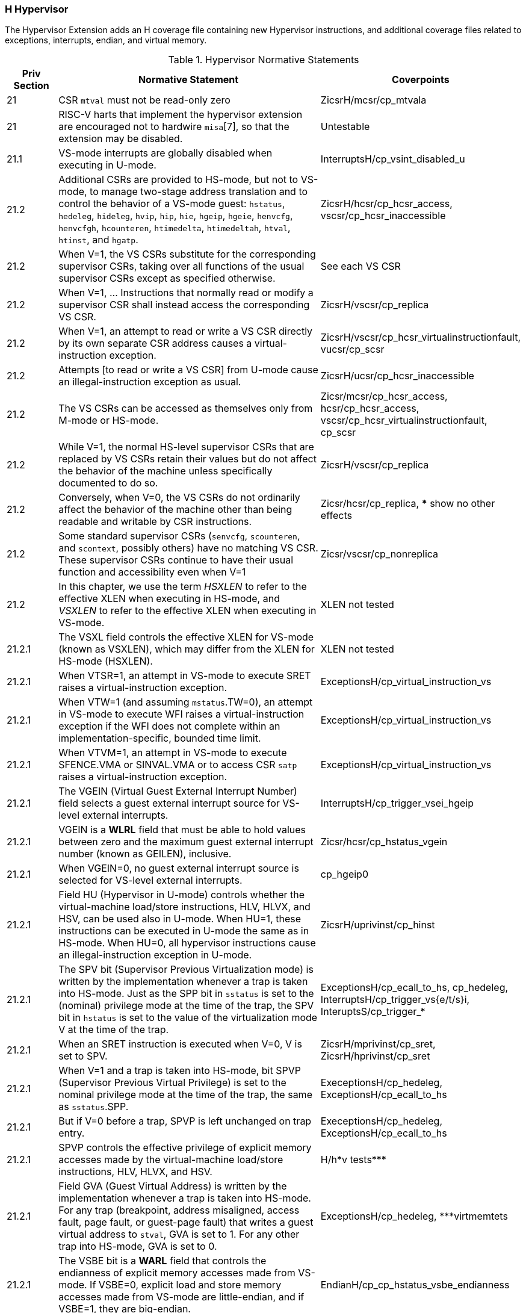 
=== H Hypervisor

The Hypervisor Extension adds an H coverage file containing new Hypervisor instructions, and additional coverage files related to exceptions, interrupts, endian, and virtual memory.

[[t-H-normative-statements]]
.Hypervisor Normative Statements
[cols="1, 6, 1" options=header]
|===
|Priv Section|Normative Statement|Coverpoints
|21|CSR `mtval` must not be read-only zero|ZicsrH/mcsr/cp_mtvala
|21|RISC-V harts that implement the
hypervisor extension are encouraged not to hardwire `misa`[7], so that
the extension may be disabled.|Untestable
|21.1|VS-mode interrupts are globally disabled when executing in
U-mode.|InterruptsH/cp_vsint_disabled_u
|21.2|Additional CSRs are provided to HS-mode, but not to VS-mode,
to manage two-stage address translation and to control the behavior of a
VS-mode guest: `hstatus`, `hedeleg`, `hideleg`, `hvip`, `hip`, `hie`,
`hgeip`, `hgeie`, `henvcfg`, `henvcfgh`, `hcounteren`, `htimedelta`,
`htimedeltah`, `htval`, `htinst`, and `hgatp`.|ZicsrH/hcsr/cp_hcsr_access, vscsr/cp_hcsr_inaccessible
|21.2|When V=1, the VS CSRs substitute for the corresponding supervisor CSRs,
taking over all functions of the usual supervisor CSRs except as
specified otherwise. |See each VS CSR
|21.2|When V=1, ... Instructions that normally read or modify a
supervisor CSR shall instead access the corresponding VS CSR.|ZicsrH/vscsr/cp_replica
|21.2|When V=1,
an attempt to read or write a VS CSR directly by its own separate CSR
address causes a virtual-instruction exception.|ZicsrH/vscsr/cp_hcsr_virtualinstructionfault, vucsr/cp_scsr
|21.2|Attempts [to read or write a VS CSR] from U-mode
cause an illegal-instruction exception as usual.|ZicsrH/ucsr/cp_hcsr_inaccessible
|21.2|The VS CSRs can be
accessed as themselves only from M-mode or HS-mode.|Zicsr/mcsr/cp_hcsr_access, hcsr/cp_hcsr_access, vscsr/cp_hcsr_virtualinstructionfault, cp_scsr
|21.2|While V=1, the normal HS-level supervisor CSRs that are replaced by VS
CSRs retain their values but do not affect the behavior of the machine
unless specifically documented to do so.|ZicsrH/vscsr/cp_replica
|21.2|Conversely, when V=0, the VS
CSRs do not ordinarily affect the behavior of the machine other than
being readable and writable by CSR instructions.|Zicsr/hcsr/cp_replica, *** show no other effects
|21.2|Some standard supervisor CSRs (`senvcfg`, `scounteren`, and `scontext`,
possibly others) have no matching VS CSR. These supervisor CSRs continue
to have their usual function and accessibility even when V=1|Zicsr/vscsr/cp_nonreplica
|21.2|In this chapter, we use the term _HSXLEN_ to refer to the effective XLEN
when executing in HS-mode, and _VSXLEN_ to refer to the effective XLEN
when executing in VS-mode.|XLEN not tested
|21.2.1|The VSXL field controls the effective XLEN for VS-mode (known as
VSXLEN), which may differ from the XLEN for HS-mode (HSXLEN).|XLEN not tested
|21.2.1|When VTSR=1, an attempt in VS-mode to execute SRET raises a
virtual-instruction exception.|ExceptionsH/cp_virtual_instruction_vs
|21.2.1|When VTW=1 (and assuming `mstatus`.TW=0),
an attempt in VS-mode to execute WFI raises a virtual-instruction
exception if the WFI does not complete within an
implementation-specific, bounded time limit.|ExceptionsH/cp_virtual_instruction_vs
|21.2.1|When VTVM=1, an attempt in
VS-mode to execute SFENCE.VMA or SINVAL.VMA or to access CSR `satp`
raises a virtual-instruction exception.|ExceptionsH/cp_virtual_instruction_vs
|21.2.1|The VGEIN (Virtual Guest External Interrupt Number) field selects a
guest external interrupt source for VS-level external interrupts.|InterruptsH/cp_trigger_vsei_hgeip
|21.2.1|VGEIN
is a *WLRL* field that must be able to hold values between zero and the
maximum guest external interrupt number (known as GEILEN), inclusive.
|Zicsr/hcsr/cp_hstatus_vgein
|21.2.1|When VGEIN=0, no guest external interrupt source is selected for
VS-level external interrupts.|cp_hgeip0
|21.2.1|Field HU (Hypervisor in U-mode) controls whether the virtual-machine
load/store instructions, HLV, HLVX, and HSV, can be used also in U-mode.
When HU=1, these instructions can be executed in U-mode the same as in
HS-mode. When HU=0, all hypervisor instructions cause an
illegal-instruction exception in U-mode.|ZicsrH/uprivinst/cp_hinst
|21.2.1|The SPV bit (Supervisor Previous Virtualization mode) is written by the
implementation whenever a trap is taken into HS-mode. Just as the SPP
bit in `sstatus` is set to the (nominal) privilege mode at the time of
the trap, the SPV bit in `hstatus` is set to the value of the
virtualization mode V at the time of the trap. |ExceptionsH/cp_ecall_to_hs, cp_hedeleg, InterruptsH/cp_trigger_vs{e/t/s}i, InteruptsS/cp_trigger_*
|21.2.1|When an SRET instruction
is executed when V=0, V is set to SPV.|ZicsrH/mprivinst/cp_sret, ZicsrH/hprivinst/cp_sret
|21.2.1|When V=1 and a trap is taken into HS-mode, bit SPVP (Supervisor Previous
Virtual Privilege) is set to the nominal privilege mode at the time of
the trap, the same as `sstatus`.SPP.|ExeceptionsH/cp_hedeleg, ExceptionsH/cp_ecall_to_hs
|21.2.1|But if V=0 before a trap, SPVP is
left unchanged on trap entry. |ExeceptionsH/cp_hedeleg, ExceptionsH/cp_ecall_to_hs
|21.2.1|SPVP controls the effective privilege of
explicit memory accesses made by the virtual-machine load/store
instructions, HLV, HLVX, and HSV.|H/h*v tests***
|21.2.1|Field GVA (Guest Virtual Address) is written by the implementation
whenever a trap is taken into HS-mode. For any trap (breakpoint, address
misaligned, access fault, page fault, or guest-page fault) that writes a
guest virtual address to `stval`, GVA is set to 1. For any other trap
into HS-mode, GVA is set to 0.|ExceptionsH/cp_hedeleg, ***virtmemtets
|21.2.1|The VSBE bit is a *WARL* field that controls the endianness of explicit memory
accesses made from VS-mode. If VSBE=0, explicit load and store memory
accesses made from VS-mode are little-endian, and if VSBE=1, they are
big-endian.|EndianH/cp_cp_hstatus_vsbe_endianness
|21.2.1|VSBE also controls the endianness of all implicit accesses
to VS-level memory management data structures, such as page tables.|***virtmem endian; check this is adequately tested by VM/ms.5 about mstatus.SBE
|21.2.2|Register `hedeleg` is a 64-bit read/write register|ZicsrH/hcsr/cp_hcsr_access
|21.2.2|Register `hideleg` is an HSXLEN-bit read/write register|ZicsrH/hcsr/cp_hcsr_access
|21.2.2|A synchronous trap that has been delegated to HS-mode (using `medeleg`)
is further delegated to VS-mode if V=1 before the trap and the
corresponding `hedeleg` bit is set.|ExceptionsH/cp_hedeleg
|21.2.2|Each bit of `hedeleg` shall be
either writable or read-only zero. Many bits of `hedeleg` are required
specifically to be writable or zero|ZicsrH/mcsr/cp_hcsr_access
|21.2.2|Bit 0, corresponding to
instruction address-misaligned exceptions, must be writable if
IALIGN=32.|ZicsrH/hcsr/cp_hcsr_access
|21.2.2|When XLEN=32, `hedelegh` is a 32-bit read/write register
that aliases bits 63:32 of `hedeleg`.|ZicsrH/hcsr/cp_hcsr_access
|21.2.2|Register `hedelegh` does not exist when XLEN=64.|ZicsrH/mcsr/cp_illegalupper
|21.2.2|An interrupt that has been delegated to HS-mode (using `mideleg`) is
further delegated to VS-mode if the corresponding `hideleg` bit is set.|InterruptsH/cp_priority_deleg_vsi
|21.2.2|Among bits 15:0 of `hideleg`, bits 10, 6, and 2 (corresponding to the
standard VS-level interrupts) are writable, and bits 12, 9, 5, and 1
(corresponding to the standard S-level interrupts) are read-only zeros.|ZicsrH/hcsr/cp_hcsr_access
|21.2.2|When a virtual supervisor external interrupt (code 10) is delegated to
VS-mode, it is automatically translated by the machine into a supervisor
external interrupt (code 9) for VS-mode, including the value written to
`vscause` on an interrupt trap. Likewise, a virtual supervisor timer
interrupt (6) is translated into a supervisor timer interrupt (5) for
VS-mode, and a virtual supervisor software interrupt (2) is translated
into a supervisor software interrupt (1) for VS-mode.|cp_hideleg_hip_vs, cp_hideleg_hip_vu

*** following entries need coverpoints

|21.2.3|Register `hvip` is an HSXLEN-bit read/write register that a hypervisor
can write to indicate virtual interrupts intended for VS-mode. Bits of
`hvip` that are not writable are read-only zeros.|
|21.2.3|Bits VSEIP, VSTIP,
and VSSIP of `hvip` are writable.|
|21.2.3|Setting VSEIP=1 in `hvip` asserts a
VS-level external interrupt; setting VSTIP asserts a VS-level timer
interrupt; and setting VSSIP asserts a VS-level software interrupt.|
|21.2.3|Registers `hip` and `hie` are HSXLEN-bit read/write registers|
|21.2.3|For each writable bit in `sie`, the corresponding bit shall be read-only
zero in both `hip` and `hie`. Hence, the nonzero bits in `sie` and `hie`
are always mutually exclusive, and likewise for `sip` and `hip`.|
|21.2.3|An interrupt _i_ will trap to HS-mode whenever all of the following are
true: (a) either the current operating mode is HS-mode and the SIE bit
in the `sstatus` register is set, or the current operating mode has less
privilege than HS-mode; (b) bit _i_ is set in both `sip` and `sie`, or
in both `hip` and `hie`; and (c) bit _i_ is not set in `hideleg`.|
|21.2.3|If bit _i_ of `sie` is read-only zero, the same bit in register `hip`
may be writable or may be read-only. When bit _i_ in `hip` is writable,
a pending interrupt _i_ can be cleared by writing 0 to this bit. If
interrupt _i_ can become pending in `hip` but bit _i_ in `hip` is
read-only, then either the interrupt can be cleared by clearing bit _i_
of `hvip`, or the implementation must provide some other mechanism for
clearing the pending interrupt (which may involve a call to the
execution environment).|
|21.2.3|A bit in `hie` shall be writable if the corresponding interrupt can ever
become pending in `hip`. Bits of `hie` that are not writable shall be
read-only zero.|
|21.2.3|Bits `hip`.SGEIP and `hie`.SGEIE are the interrupt-pending and
interrupt-enable bits for guest external interrupts at supervisor level
(HS-level). SGEIP is read-only in `hip`, and is 1 if and only if the
bitwise logical-AND of CSRs `hgeip` and `hgeie` is nonzero in any bit.|
|21.2.3|Bits `hip`.VSEIP and `hie`.VSEIE are the interrupt-pending and
interrupt-enable bits for VS-level external interrupts. VSEIP is
read-only in `hip`, and is the logical-OR of these interrupt sources:

* bit VSEIP of `hvip`;
* the bit of `hgeip` selected by `hstatus`.VGEIN; and
* any other platform-specific external interrupt signal directed to
VS-level.|
|21.2.3|Bits `hip`.VSTIP and `hie`.VSTIE are the interrupt-pending and
interrupt-enable bits for VS-level timer interrupts. VSTIP is read-only
in `hip`, and is the logical-OR of `hvip`.VSTIP and any other
platform-specific timer interrupt signal directed to VS-level.|
|21.2.3|Bits `hip`.VSSIP and `hie`.VSSIE are the interrupt-pending and
interrupt-enable bits for VS-level software interrupts. VSSIP in `hip`
is an alias (writable) of the same bit in `hvip`.|
|21.2.3|Multiple simultaneous interrupts destined for HS-mode are handled in the
following decreasing priority order: SEI, SSI, STI, SGEI, VSEI, VSSI,
VSTI, LCOFI.|
|21.2.4|The `hgeip` register is an HSXLEN-bit read-only register, formatted as
shown in <<hgeipreg>>, that indicates pending guest
external interrupts for this hart. The `hgeie` register is an HSXLEN-bit
read/write register, formatted as shown in
<<hgeiereg>>, that contains enable bits for the
guest external interrupts at this hart. Guest external interrupt number
_i_ corresponds with bit _i_ in both `hgeip` and `hgeie`.|
|21.2.4|The number of bits implemented in `hgeip` and `hgeie` for guest external
interrupts is UNSPECIFIED and may be zero. This number is known as _GEILEN_. The
least-significant bits are implemented first, apart from bit 0. Hence,
if GEILEN is nonzero, bits GEILEN:1 shall be writable in `hgeie`, and
all other bit positions shall be read-only zeros in both `hgeip` and
`hgeie`.|
|21.2.4|Register `hgeie` selects the subset of guest external interrupts that
cause a supervisor-level (HS-level) guest external interrupt. The enable
bits in `hgeie` do not affect the VS-level external interrupt signal
selected from `hgeip` by `hstatus`.VGEIN.|
|21.2.5|The `henvcfg` CSR is a 64-bit read/write register, formatted
as shown in <<henvcfg>>, that controls
certain characteristics of the execution environment when virtualization
mode V=1.|
|21.2.5|If bit FIOM (Fence of I/O implies Memory) is set to one in `henvcfg`,
FENCE instructions executed when V=1 are modified so the requirement to
order accesses to device I/O implies also the requirement to order main
memory accesses. <<henvcfg-FIOM>> details the modified
interpretation of FENCE instruction bits PI, PO, SI, and SO when FIOM=1
and V=1.|
|21.2.5|Similarly, when FIOM=1 and V=1, if an atomic instruction that accesses a
region ordered as device I/O has its _aq_ and/or _rl_ bit set, then that
instruction is ordered as though it accesses both device I/O and memory.|
|21.2.5|The PBMTE bit controls whether the Svpbmt extension is available for use
in VS-stage address translation. When PBMTE=1, Svpbmt is available for
VS-stage address translation. When PBMTE=0, the implementation behaves
as though Svpbmt were not implemented for VS-stage address translation.
If Svpbmt is not implemented, PBMTE is read-only zero.|
|21.2.5|If the Svadu extension is implemented, the ADUE bit controls whether hardware
updating of PTE A/D bits is enabled for VS-stage address translation.
When ADUE=1, hardware updating of PTE A/D bits is enabled during VS-stage
address translation, and the implementation behaves as though the Svade
extension were not implemented for VS-mode address translation.
When ADUE=0, the implementation behaves as though Svade were implemented for
VS-stage address translation.
If Svadu is not implemented, ADUE is read-only zero.|
|21.2.5|The definition of the STCE field is furnished by the Sstc extension.|
|21.2.5|The definition of the CBZE field is furnished by the Zicboz extension.|
|21.2.5|The definitions of the CBCFE and CBIE fields are furnished by the Zicbom extension.|
|21.2.5|The definition of the PMM field is furnished by the Ssnpm extension.|
|21.2.5|The Zicfilp extension adds the `LPE` field in `henvcfg`. When the `LPE` field
is set to 1, the Zicfilp extension is enabled in VS-mode. When the `LPE` field
is 0, the Zicfilp extension is not enabled in VS-mode and the following rules
apply to VS-mode:

* The hart does not update the `ELP` state; it remains as `NO_LP_EXPECTED`.
* The `LPAD` instruction operates as a no-op.|

|21.2.5|The Zicfiss extension adds the `SSE` field in `henvcfg`. If the `SSE` field is
set to 1, the Zicfiss extension is activated in VS-mode. When the `SSE` field is
0, the Zicfiss extension remains inactive in VS-mode, and the following rules
apply when `V=1`:

* 32-bit Zicfiss instructions will revert to their behavior as defined by Zimop.
* 16-bit Zicfiss instructions will revert to their behavior as defined by Zcmop.
* The `pte.xwr=010b` encoding in VS-stage page tables becomes reserved.
* The `senvcfg.SSE` field will read as zero and is read-only.
* When `menvcfg.SSE` is one, `SSAMOSWAP.W/D` raises a virtual-instruction
  exception.|
|21.2.5|The Ssdbltrp extension adds the double-trap-enable (`DTE`) field in `henvcfg`.
When `henvcfg.DTE` is zero, the implementation behaves as though Ssdbltrp is not
implemented for VS-mode and the `vsstatus.SDT` bit is read-only zero.|
|21.2.5|When XLEN=32, `henvcfgh` is a
32-bit read/write register that aliases bits 63:32
of `henvcfg`. Register `henvcfgh` does not exist when
XLEN=64.|
|21.2.6|The counter-enable register `hcounteren` is a 32-bit register that
controls the availability of the hardware performance monitoring
counters to the guest virtual machine.|
|21.2.6|When the CY, TM, IR, or HPM_n_ bit in the `hcounteren` register is
clear, attempts to read the `cycle`, `time`, `instret`, or
`hpmcounter` _n_ register while V=1 will cause a virtual-instruction
exception if the same bit in `mcounteren` is 1. When one of these bits
is set, access to the corresponding register is permitted when V=1,
unless prevented for some other reason. In VU-mode, a counter is not
readable unless the applicable bits are set in both `hcounteren` and
`scounteren`.|
|21.2.6|`hcounteren` must be implemented. However, any of the bits may be
read-only zero, indicating reads to the corresponding counter will cause
an exception when V=1. Hence, they are effectively *WARL* fields.|
|21.2.7|The `htimedelta` CSR is a 64-bit read/write register that contains the delta
between the value of the `time` CSR and the value returned in VS-mode or
VU-mode. That is, reading the `time` CSR in VS or VU mode returns the
sum of the contents of `htimedelta` and the actual value of `time`.|
|21.2.7|When XLEN=32, `htimedeltah` is a 32-bit read/write register
that aliases bits 63:32 of `htimedelta`.
Register `htimedeltah` does not exist when XLEN=64.|
|21.2.7|If the `time` CSR is implemented, `htimedelta` (and `htimedeltah` for XLEN=32)
must be implemented.|
|21.2.8|The `htval` register is an HSXLEN-bit read/write register formatted as
shown in <<htvalreg>>. When a trap is taken into
HS-mode, `htval` is written with additional exception-specific
information, alongside `stval`, to assist software in handling the trap.|
|21.2.8|When a guest-page-fault trap is taken into HS-mode, `htval` is written
with either zero or the guest physical address that faulted, shifted
right by 2 bits. For other traps, `htval` is set to zero, but a future
standard or extension may redefine `htval's` setting for other traps.|
|21.2.8|A guest-page fault may arise due to an implicit memory access during
first-stage (VS-stage) address translation, in which case a guest
physical address written to `htval` is that of the implicit memory
access that faulted—for example, the address of a VS-level page table
entry that could not be read. (The guest physical address corresponding
to the original virtual address is unknown when VS-stage translation
fails to complete.) Additional information is provided in CSR `htinst`
to disambiguate such situations.|
|21.2.8|Otherwise, for misaligned loads and stores that cause guest-page faults,
a nonzero guest physical address in `htval` corresponds to the faulting
portion of the access as indicated by the virtual address in `stval`.
For instruction guest-page faults on systems with variable-length
instructions, a nonzero `htval` corresponds to the faulting portion of
the instruction as indicated by the virtual address in `stval`.|
|21.2.8|`htval` is a *WARL* register that must be able to hold zero and may be capable
of holding only an arbitrary subset of other 2-bit-shifted guest
physical addresses, if any.|
|21.2.9|The `htinst` register is an HSXLEN-bit read/write register formatted as
shown in <<htinstreg>>. When a trap is taken into
HS-mode, `htinst` is written with a value that, if nonzero, provides
information about the instruction that trapped, to assist software in
handling the trap. The values that may be written to `htinst` on a trap
are documented in <<tinst-vals>>.|
|21.2.9|`htinst` is a *WARL* register that need only be able to hold the values that
the implementation may automatically write to it on a trap.|
|21.2.10|The `hgatp` register is an HSXLEN-bit read/write register, formatted as
shown in <<rv32hgatp>> for HSXLEN=32 and
<<rv64hgatp>> for HSXLEN=64, which controls
G-stage address translation and protection, the second stage of
two-stage translation for guest virtual addresses (see
<<two-stage-translation>>). Similar to CSR `satp`, this
register holds the physical page number (PPN) of the guest-physical root
page table; a virtual machine identifier (VMID), which facilitates
address-translation fences on a per-virtual-machine basis; and the MODE
field, which selects the address-translation scheme for guest physical
addresses. When `mstatus`.TVM=1, attempts to read or write `hgatp` while
executing in HS-mode will raise an illegal-instruction exception.|
|21.2.10|<<hgatp-mode>> shows the encodings of the MODE field when
HSXLEN=32 and HSXLEN=64. When MODE=Bare, guest physical addresses are
equal to supervisor physical addresses, and there is no further memory
protection for a guest virtual machine beyond the physical memory
protection scheme described in <<pmp>>. In this
case, software must write zero to the remaining fields in `hgatp`.
Attempting to select MODE=Bare with a nonzero pattern in the remaining fields
has an UNSPECIFIED effect on the value that the remaining fields assume and an
UNSPECIFIED effect on G-stage address translation and protection behavior.|
|21.2.10|When HSXLEN=32, the only other valid setting for MODE is Sv32x4, which
is a modification of the usual Sv32 paged virtual-memory scheme,
extended to support 34-bit guest physical addresses.|
|21.2.10|When HSXLEN=64,
modes Sv39x4, Sv48x4, and Sv57x4 are defined as modifications of the
Sv39, Sv48, and Sv57 paged virtual-memory schemes. All of these paged
virtual-memory schemes are described in
<<guest-addr-translation>>.|
|21.2.10|The remaining MODE settings when HSXLEN=64 are reserved for future use
and may define different interpretations of the other fields in `hgatp`.|
|21.2.10|Implementations are not required to support all defined MODE settings
when HSXLEN=64|.
|21.2.10|A write to `hgatp` with an unsupported MODE value is not ignored as it
is for `satp`. Instead, the fields of `hgatp` are *WARL* in the normal way,
when so indicated.|
|21.2.10|As explained in <<guest-addr-translation>>, for the
paged virtual-memory schemes (Sv32x4, Sv39x4, Sv48x4, and Sv57x4), the
root page table is 16 KiB and must be aligned to a 16-KiB boundary. In
these modes, the lowest two bits of the physical page number (PPN) in
`hgatp` always read as zeros. An implementation that supports only the
defined paged virtual-memory schemes and/or Bare may make PPN[1:0]
read-only zero.|
|21.2.10|The number of VMID bits is UNSPECIFIED and may be zero. The number of implemented
VMID bits, termed _VMIDLEN_, may be determined by writing one to every
bit position in the VMID field, then reading back the value in `hgatp`
to see which bit positions in the VMID field hold a one. The
least-significant bits of VMID are implemented first: that is, if
VMIDLEN > 0, VMID[VMIDLEN-1:0] is writable. The maximal
value of VMIDLEN, termed VMIDMAX, is 7 for Sv32x4 or 14 for Sv39x4,
Sv48x4, and Sv57x4.|
|21.2.10|The `hgatp` register is considered _active_ for the purposes of the
address-translation algorithm _unless_ the effective privilege mode is U
and `hstatus`.HU=0.|
|21.2.11|The `vsstatus` register is a VSXLEN-bit read/write register that is
VS-mode’s version of supervisor register `sstatus`, formatted as shown
in <<vsstatusreg-rv32>> when VSXLEN=32 and
<<vsstatusreg>> when VSXLEN=64. When V=1,
`vsstatus` substitutes for the usual `sstatus`, so instructions that
normally read or modify `sstatus` actually access `vsstatus` instead.|
|21.2.11|The UXL field controls the effective XLEN for VU-mode, which may differ
from the XLEN for VS-mode (VSXLEN). When VSXLEN=32, the UXL field does
not exist, and VU-mode XLEN=32. When VSXLEN=64, UXL is a *WARL* field that is
encoded the same as the MXL field of `misa`, shown in <<misabase>>. In particular, an implementation may make UXL be a read-only copy of field VSXL of `hstatus`, forcing VU-mode XLEN=VSXLEN.|
|21.2.11|If VSXLEN is changed from 32 to a wider width, and if field UXL is not
restricted to a single value, it gets the value corresponding to the
widest supported width not wider than the new VSXLEN.|
|21.2.11|When V=1, both `vsstatus`.FS and the HS-level `sstatus`.FS are in
effect. Attempts to execute a floating-point instruction when either
field is 0 (Off) raise an illegal-instruction exception. Modifying the
floating-point state when V=1 causes both fields to be set to 3 (Dirty).|
|21.2.11|Similarly, when V=1, both `vsstatus`.VS and the HS-level `sstatus`.VS
are in effect. Attempts to execute a vector instruction when either
field is 0 (Off) raise an illegal-instruction exception. Modifying the
vector state when V=1 causes both fields to be set to 3 (Dirty).|
|21.2.11|Read-only fields SD and XS summarize the extension context status as it
is visible to VS-mode only. For example, the value of the HS-level
`sstatus`.FS does not affect `vsstatus`.SD.|
|21.2.11|An implementation may make field UBE be a read-only copy of
`hstatus`.VSBE.|
|21.2.11|When V=0, `vsstatus` does not directly affect the behavior of the
machine, unless a virtual-machine load/store (HLV, HLVX, or HSV) or the
MPRV feature in the `mstatus` register is used to execute a load or
store _as though_ V=1.|
|21.2.11|The Zicfilp extension adds the `SPELP` field that holds the previous `ELP`, and
is updated as specified in <<ZICFILP_FORWARD_TRAPS>>. The `SPELP` field is
encoded as follows:

* 0 - `NO_LP_EXPECTED` - no landing pad instruction expected.
* 1 - `LP_EXPECTED` - a landing pad instruction is expected.
|

|21.2.11|The Ssdbltrp adds an S-mode-disable-trap (`SDT`) field extension to address
double trap (See <<supv-double-trap>>) in VS-mode.|
|21.2.12|The `vsip` and `vsie` registers are VSXLEN-bit read/write registers that
are VS-mode’s versions of supervisor CSRs `sip` and `sie`, formatted as
shown in <<vsipreg>> and <<vsiereg>>
respectively. When V=1, `vsip` and `vsie` substitute for the usual `sip`
and `sie`, so instructions that normally read or modify `sip`/`sie`
actually access `vsip`/`vsie` instead. However, interrupts directed to
HS-level continue to be indicated in the HS-level `sip` register, not in
`vsip`, when V=1.|
|21.2.12|Extension Shlcofideleg supports delegating LCOFI interrupts to VS-mode.
If the Shlcofideleg extension is implemented, `hideleg` bit 13 is
writable; otherwise, it is read-only zero.
When bit 13 of `hideleg` is zero, `vsip`.LCOFIP and `vsie`.LCOFIE
are read-only zeros.
Else, `vsip`.LCOFIP and `vsie`.LCOFIE are aliases of `sip`.LCOFIP
and `sie`.LCOFIE.|
|21.2.12|When bit 10 of `hideleg` is zero, `vsip`.SEIP and `vsie`.SEIE are
read-only zeros. Else, `vsip`.SEIP and `vsie`.SEIE are aliases of
`hip`.VSEIP and `hie`.VSEIE.|
|21.2.12|When bit 6 of `hideleg` is zero, `vsip`.STIP and `vsie`.STIE are
read-only zeros. Else, `vsip`.STIP and `vsie`.STIE are aliases of
`hip`.VSTIP and `hie`.VSTIE.|
|21.2.12|When bit 2 of `hideleg` is zero, `vsip`.SSIP and `vsie`.SSIE are
read-only zeros. Else, `vsip`.SSIP and `vsie`.SSIE are aliases of
`hip`.VSSIP and `hie`.VSSIE.|
|21.2.13|The `vstvec` register is a VSXLEN-bit read/write register that is
VS-mode’s version of supervisor register `stvec`, formatted as shown in
<<vstvecreg>>. When V=1, `vstvec` substitutes for
the usual `stvec`, so instructions that normally read or modify `stvec`
actually access `vstvec` instead. When V=0, `vstvec` does not directly
affect the behavior of the machine.|
|21.2.14|The `vsscratch` register is a VSXLEN-bit read/write register that is
VS-mode’s version of supervisor register `sscratch`, formatted as shown
in <<vsscratchreg>>. When V=1, `vsscratch`
substitutes for the usual `sscratch`, so instructions that normally read
or modify `sscratch` actually access `vsscratch` instead. The contents
of `vsscratch` never directly affect the behavior of the machine.|
|21.2.15|The `vsepc` register is a VSXLEN-bit read/write register that is
VS-mode’s version of supervisor register `sepc`, formatted as shown in
<<vsepcreg>>. When V=1, `vsepc` substitutes for the
usual `sepc`, so instructions that normally read or modify `sepc`
actually access `vsepc` instead. When V=0, `vsepc` does not directly
affect the behavior of the machine.|
|21.2.15|`vsepc` is a *WARL* register that must be able to hold the same set of values
that `sepc` can hold.|
|21.2.16|The `vscause` register is a VSXLEN-bit read/write register that is
VS-mode’s version of supervisor register `scause`, formatted as shown in
<<vscausereg>>. When V=1, `vscause` substitutes
for the usual `scause`, so instructions that normally read or modify
`scause` actually access `vscause` instead. When V=0, `vscause` does not
directly affect the behavior of the machine.|
|21.2.16|`vscause` is a *WLRL* register that must be able to hold the same set of
values that `scause` can hold.|
|21.2.17|The `vstval` register is a VSXLEN-bit read/write register that is
VS-mode’s version of supervisor register `stval`, formatted as shown in
<<vstvalreg>>. When V=1, `vstval` substitutes for
the usual `stval`, so instructions that normally read or modify `stval`
actually access `vstval` instead. When V=0, `vstval` does not directly
affect the behavior of the machine.|
|21.2.17|`vstval` is a *WARL* register that must be able to hold the same set of values
that `stval` can hold.|
|21.2.18|The `vsatp` register is a VSXLEN-bit read/write register that is
VS-mode’s version of supervisor register `satp`, formatted as shown in
<<rv32vsatpreg>> for VSXLEN=32 and <<rv64vsatpreg>> for VSXLEN=64. When V=1,
`vsatp` substitutes for the usual `satp`, so instructions that normally
read or modify `satp` actually access `vsatp` instead. `vsatp` controls
VS-stage address translation, the first stage of two-stage translation
for guest virtual addresses (see
<<two-stage-translation>>).|
|21.2.18|The `vsatp` register is considered _active_ for the purposes of the
address-translation algorithm _unless_ the effective privilege mode is U
and `hstatus`.HU=0. However, even when `vsatp` is active, VS-stage
page-table entries’ A bits must not be set as a result of speculative
execution, unless the effective privilege mode is VS or VU.|
|21.2.18|When V=0, a write to `vsatp` with an unsupported MODE value is either
ignored as it is for `satp`, or the fields of `vsatp` are treated as *WARL* in
the normal way. However, when V=1, a write to `satp` with an unsupported
MODE value _is_ ignored and no write to `vsatp` is effected.|
|21.2.18|When V=0, `vsatp` does not directly affect the behavior of the machine,
unless a virtual-machine load/store (HLV, HLVX, or HSV) or the MPRV
feature in the `mstatus` register is used to execute a load or store _as
though_ V=1.|
|21.3.1|
The hypervisor virtual-machine load and store instructions are valid
only in M-mode or HS-mode, or in U-mode when `hstatus`.HU=1. Each
instruction performs an explicit memory access with an effective privilege mode
of VS or VU. The effective privilege mode of the explicit memory access is VU
when `hstatus`.SPVP=0, and VS when `hstatus`.SPVP=1. As usual for VS-mode and
VU-mode, two-stage address translation is applied, and
the HS-level `sstatus`.SUM is ignored. HS-level `sstatus`.MXR makes
execute-only pages readable by explicit loads for both stages of address translation
(VS-stage and G-stage), whereas `vsstatus`.MXR affects only the first
translation stage (VS-stage).|
|21.3.1|For every RV32I or RV64I load instruction, LB, LBU, LH, LHU, LW, LWU,
and LD, there is a corresponding virtual-machine load instruction:
HLV.B, HLV.BU, HLV.H, HLV.HU, HLV.W, HLV.WU, and HLV.D. For every RV32I
or RV64I store instruction, SB, SH, SW, and SD, there is a corresponding
virtual-machine store instruction: HSV.B, HSV.H, HSV.W, and HSV.D.
Instructions HLV.WU, HLV.D, and HSV.D are not valid for RV32, of course.|
|21.3.1|Instructions HLVX.HU and HLVX.WU are the same as HLV.HU and HLV.WU,
except that _execute_ permission takes the place of _read_ permission
during address translation. That is, the memory being read must be
executable in both stages of address translation, but read permission is
not required. For the supervisor physical address that results from
address translation, the supervisor physical memory attributes must
grant both _execute_ and _read_ permissions. (The _supervisor physical
memory attributes_ are the machine’s physical memory attributes as
modified by physical memory protection, <<pmp>>, for
supervisor level.)|
|21.3.1|HLVX.WU is valid for RV32, even though LWU and HLV.WU are not. (For
RV32, HLVX.WU can be considered a variant of HLV.W, as sign extension is
irrelevant for 32-bit values.)|
|21.3.1|Attempts to execute a virtual-machine load/store instruction (HLV, HLVX,
or HSV) when V=1 cause a virtual-instruction exception. Attempts to execute
one of these same instructions from U-mode when `hstatus`.HU=0 cause an
illegal-instruction exception.|
|21.3.2|The hypervisor memory-management fence instructions, HFENCE.VVMA and
HFENCE.GVMA, perform a function similar to SFENCE.VMA
(<<sfence.vma>>), except applying to the
VS-level memory-management data structures controlled by CSR `vsatp`
(HFENCE.VVMA) or the guest-physical memory-management data structures
controlled by CSR `hgatp` (HFENCE.GVMA). Instruction SFENCE.VMA applies
only to the memory-management data structures controlled by the current
`satp` (either the HS-level `satp` when V=0 or `vsatp` when V=1).|
|21.3.2|HFENCE.VVMA is valid only in M-mode or HS-mode. Its effect is much the
same as temporarily entering VS-mode and executing SFENCE.VMA. Executing
an HFENCE.VVMA guarantees that any previous stores already visible to
the current hart are ordered before all implicit reads by that hart done
for VS-stage address translation for instructions that

* are subsequent to the HFENCE.VVMA, and
* execute when `hgatp`.VMID has the same setting as it did when
HFENCE.VVMA executed.
|
|21.3.2|Implicit reads need not be ordered when `hgatp`.VMID is different than
at the time HFENCE.VVMA executed. If operand __rs1__≠`x0`, it specifies a single guest virtual address, and if operand __rs2__≠`x0`, it specifies a single guest address-space identifier (ASID).|
|21.3.2|When __rs2__≠`x0`, bits XLEN-1:ASIDMAX of the value held
in _rs2_ are reserved for future standard use. Until their use is
defined by a standard extension, they should be zeroed by software and
ignored by current implementations. Furthermore, if
ASIDLEN < ASIDMAX, the implementation shall ignore bits
ASIDMAX-1:ASIDLEN of the value held in _rs2_.|
|21.3.2|Neither `mstatus`.TVM nor `hstatus`.VTVM causes HFENCE.VVMA to trap.|
|21.3.2|HFENCE.GVMA is valid only in HS-mode when `mstatus`.TVM=0, or in M-mode
(irrespective of `mstatus`.TVM). Executing an HFENCE.GVMA instruction
guarantees that any previous stores already visible to the current hart
are ordered before all implicit reads by that hart done for G-stage
address translation for instructions that follow the HFENCE.GVMA. If
operand __rs1__≠`x0`, it specifies a single guest
physical address, shifted right by 2 bits, and if operand
__rs2__≠`x0`, it specifies a single virtual machine
identifier (VMID).|
|21.3.2|When __rs2__≠`x0`, bits XLEN-1:VMIDMAX of the value held
in _rs2_ are reserved for future standard use. Until their use is
defined by a standard extension, they should be zeroed by software and
ignored by current implementations. Furthermore, if
VMIDLEN < VMIDMAX, the implementation shall ignore bits
VMIDMAX-1:VMIDLEN of the value held in _rs2_|
|21.3.2|If `hgatp`.MODE is changed for a given VMID, an HFENCE.GVMA with
_rs1_=`x0` (and _rs2_ set to either `x0` or the VMID) must be executed
to order subsequent guest translations with the MODE change—even if the
old MODE or new MODE is Bare.|
|21.3.2|Attempts to execute HFENCE.VVMA or HFENCE.GVMA when V=1 cause a
virtual-instruction exception, while attempts to do the same in U-mode cause an
illegal-instruction exception. Attempting to execute HFENCE.GVMA in HS-mode
when `mstatus`.TVM=1 also causes an illegal-instruction exception.|
|21.4.1|The hypervisor extension adds two fields, MPV and GVA, to the
machine-level `mstatus` or `mstatush` CSR, and modifies the behavior of
several existing `mstatus` fields.
<<hypervisor-mstatus>> shows the modified
`mstatus` register when the hypervisor extension is implemented and
MXLEN=64. When MXLEN=32, the hypervisor extension adds MPV and GVA not
to `mstatus` but to `mstatush`.
<<hypervisor-mstatush>> shows the
`mstatush` register when the hypervisor extension is implemented and
MXLEN=32.|
|21.4.1|The MPV bit (Machine Previous Virtualization Mode) is written by the
implementation whenever a trap is taken into M-mode. Just as the MPP
field is set to the (nominal) privilege mode at the time of the trap,
the MPV bit is set to the value of the virtualization mode V at the time
of the trap. When an MRET instruction is executed, the virtualization
mode V is set to MPV, unless MPP=3, in which case V remains 0.|
|21.4.1|Field GVA (Guest Virtual Address) is written by the implementation
whenever a trap is taken into M-mode. For any trap (breakpoint, address
misaligned, access fault, page fault, or guest-page fault) that writes a
guest virtual address to `mtval`, GVA is set to 1. For any other trap
into M-mode, GVA is set to 0.|
|21.4.1|The TSR and TVM fields of `mstatus` affect execution only in HS-mode,
not in VS-mode. The TW field affects execution in all modes except
M-mode.|
|21.4.1|Setting TVM=1 prevents HS-mode from accessing `hgatp` or executing
HFENCE.GVMA or HINVAL.GVMA, but has no effect on accesses to `vsatp` or
instructions HFENCE.VVMA or HINVAL.VVMA.|
|21.4.1|The hypervisor extension changes the behavior of the Modify Privilege
field, MPRV, of `mstatus`. When MPRV=0, translation and protection
behave as normal. When MPRV=1, explicit memory accesses are translated
and protected, and endianness is applied, as though the current
virtualization mode were set to MPV and the current nominal privilege
mode were set to MPP. <<h-mprv>> enumerates the cases.|
|21.4.1|MPRV does not affect the virtual-machine load/store instructions, HLV,
HLVX, and HSV. The explicit loads and stores of these instructions
always act as though V=1 and the nominal privilege mode were
`hstatus`.SPVP, overriding MPRV.|
|21.4.1|The `mstatus` register is a superset of the HS-level `sstatus` register
but is not a superset of `vsstatus`.|
|21.4.2|When the hypervisor extension is implemented, bits 10, 6, and 2 of
`mideleg` (corresponding to the standard VS-level interrupts) are each
read-only one. Furthermore, if any guest external interrupts are
implemented (GEILEN is nonzero), bit 12 of `mideleg` (corresponding to
supervisor-level guest external interrupts) is also read-only one.
VS-level interrupts and guest external interrupts are always delegated
past M-mode to HS-mode.|
|21.4.2|For bits of `mideleg` that are zero, the corresponding bits in
`hideleg`, `hip`, and `hie` are read-only zeros.|
|21.4.3|Bits SGEIP, VSEIP, VSTIP, and VSSIP in `mip` are aliases for the same
bits in hypervisor CSR `hip`, while SGEIE, VSEIE, VSTIE, and VSSIE in
`mie` are aliases for the same bits in `hie`.|
|21.4.4|The `mtval2` register is an MXLEN-bit read/write register formatted as
shown in <<mtval2reg>>. When a trap is taken into
M-mode, `mtval2` is written with additional exception-specific
information, alongside `mtval`, to assist software in handling the trap.|
|21.4.4|When a guest-page-fault trap is taken into M-mode, `mtval2` is written
with either zero or the guest physical address that faulted, shifted
right by 2 bits. For other traps, `mtval2` is set to zero, but a future
standard or extension may redefine `mtval2's` setting for other traps.|
|21.4.4|If a guest-page fault is due to an implicit memory access during
first-stage (VS-stage) address translation, a guest physical address
written to `mtval2` is that of the implicit memory access that faulted.
Additional information is provided in CSR `mtinst` to disambiguate such
situations.|
|21.4.4|Otherwise, for misaligned loads and stores that cause guest-page faults,
a nonzero guest physical address in `mtval2` corresponds to the faulting
portion of the access as indicated by the virtual address in `mtval`.
For instruction guest-page faults on systems with variable-length
instructions, a nonzero `mtval2` corresponds to the faulting portion of
the instruction as indicated by the virtual address in `mtval`.|
|21.4.4|`mtval2` is a *WARL* register that must be able to hold zero and may be
capable of holding only an arbitrary subset of other 2-bit-shifted guest
physical addresses, if any.|
|21.4.4|The Ssdbltrap extension (See <<ssdbltrp>>) requires the implementation of
the `mtval2` CSR.|
|21.4.5|The `mtinst` register is an MXLEN-bit read/write register formatted as
shown in <<mtinstreg>>. When a trap is taken into
M-mode, `mtinst` is written with a value that, if nonzero, provides
information about the instruction that trapped, to assist software in
handling the trap. The values that may be written to `mtinst` on a trap
are documented in <<tinst-vals>>.|
|21.4.5|`mtinst` is a *WARL* register that need only be able to hold the values that
the implementation may automatically write to it on a trap.|
|22.5|Whenever the current virtualization mode V is 1, two-stage address
translation and protection is in effect. For any virtual memory access,
the original virtual address is converted in the first stage by VS-level
address translation, as controlled by the `vsatp` register, into a
_guest physical address_. The guest physical address is then converted
in the second stage by guest physical address translation, as controlled
by the `hgatp` register, into a supervisor physical address. The two
stages are known also as VS-stage and G-stage translation. Although
there is no option to disable two-stage address translation when V=1,
either stage of translation can be effectively disabled by zeroing the
corresponding `vsatp` or `hgatp` register.|
|22.5|The `vsstatus` field MXR, which makes execute-only pages readable by explicit loads, only
overrides VS-stage page protection. Setting MXR at VS-level does not
override guest-physical page protections. Setting MXR at HS-level,
however, overrides both VS-stage and G-stage execute-only permissions.|
|22.5|When V=1, memory accesses that would normally bypass address translation
are subject to G-stage address translation alone. This includes memory
accesses made in support of VS-stage address translation, such as reads
and writes of VS-level page tables.|
|22.5|Machine-level physical memory protection applies to supervisor physical
addresses and is in effect regardless of virtualization mode.|
|22.5.1|The mapping of guest physical addresses to supervisor physical addresses
is controlled by CSR `hgatp` (<<hgatp>>).|
|22.5.1|When the address translation scheme selected by the MODE field of
`hgatp` is Bare, guest physical addresses are equal to supervisor
physical addresses without modification, and no memory protection
applies in the trivial translation of guest physical addresses to
supervisor physical addresses.|
|22.5.1|When `hgatp`.MODE specifies a translation scheme of Sv32x4, Sv39x4,
Sv48x4, or Sv57x4, G-stage address translation is a variation on the
usual page-based virtual address translation scheme of Sv32, Sv39, Sv48,
or Sv57, respectively. In each case, the size of the incoming address is
widened by 2 bits (to 34, 41, 50, or 59 bits). To accommodate the
2 extra bits, the root page table (only) is expanded by a factor of four
to be 16 KiB instead of the usual 4 KiB. Matching its larger size, the
root page table also must be aligned to a 16 KiB boundary instead of the
usual 4 KiB page boundary. Except as noted, all other aspects of Sv32,
Sv39, Sv48, or Sv57 are adopted unchanged for G-stage translation.
Non-root page tables and all page table entries (PTEs) have the same
formats as documented in <<sv32>>, <<sv39>>, <<sv48>>, and <<sv57>>.|
|22.5.1|For Sv32x4, an incoming guest physical address is partitioned into a
virtual page number (VPN) and page offset as shown in
<<sv32x4va>>. This partitioning is identical to
that for an Sv32 virtual address as depicted in
<<sv32va>>, except with 2 more bits at the
high end in VPN[1]. (Note that the fields of a partitioned guest
physical address also correspond one-for-one with the structure that
Sv32 assigns to a physical address, depicted in
<<sv32va>>.)|
|22.5.1|For Sv39x4, an incoming guest physical address is partitioned as shown
in <<sv39x4va>>. This partitioning is identical to that for an Sv39 virtual address as depicted in <<sv39va>>, except with 2 more bits at the
high end in VPN[2]. Address bits 63:41 must all be zeros, or else a
guest-page-fault exception occurs.|
|22.5.1|For Sv48x4, an incoming guest physical address is partitioned as shown
in <<sv48x4va>>. This partitioning is identical to
that for an Sv48 virtual address as depicted in
<<sv48va>>, except with 2 more bits at the
high end in VPN[3]. Address bits 63:50 must all be zeros, or else a
guest-page-fault exception occurs.|
|22.5.1|For Sv57x4, an incoming guest physical address is partitioned as shown
in <<sv57x4va>>. This partitioning is identical to
that for an Sv57 virtual address as depicted in
<<sv57va>>, except with 2 more bits at the
high end in VPN[4]. Address bits 63:59 must all be zeros, or else a
guest-page-fault exception occurs.|
|22.5.1|The conversion of an Sv32x4, Sv39x4, Sv48x4, or Sv57x4 guest physical
address is accomplished with the same algorithm used for Sv32, Sv39,
Sv48, or Sv57, as presented in
<<sv32algorithm>>, except that:

* `hgatp` substitutes for the usual `satp`;
* for the translation to begin, the effective privilege mode must be
VS-mode or VU-mode;
* when checking the U bit, the current privilege mode is always taken to
be U-mode; and
* guest-page-fault exceptions are raised instead of regular page-fault
exceptions.|
|22.5.1|For G-stage address translation, all memory accesses (including those
made to access data structures for VS-stage address translation) are
considered to be user-level accesses, as though executed in U-mode.
Access type permissions—readable, writable, or executable—are checked
during G-stage translation the same as for VS-stage translation. For a
memory access made to support VS-stage address translation (such as to
read/write a VS-level page table), permissions and the need to set A
and/or D bits at the G-stage level are checked as though for an implicit
load or store, not for the original access type. However, any exception
is always reported for the original access type (instruction, load, or
store/AMO).|
|22.5.1|The G bit in all G-stage PTEs is currently not used. Until
its use is defined by a standard extension, it should be cleared by
software for forward compatibility, and must be ignored by hardware.|
|22.5.2|Guest-page-fault traps may be delegated from M-mode to HS-mode under the
control of CSR `medeleg`, but cannot be delegated to other privilege
modes. On a guest-page fault, CSR `mtval` or `stval` is written with the
faulting guest virtual address as usual, and `mtval2` or `htval` is
written either with zero or with the faulting guest physical address,
shifted right by 2 bits. CSR `mtinst` or `htinst` may also be written
with information about the faulting instruction or other reason for the
access, as explained in <<tinst-vals>>.|
|22.5.2|When an instruction fetch or a misaligned memory access straddles a page
boundary, two different address translations are involved. When a
guest-page fault occurs in such a circumstance, the faulting virtual
address written to `mtval`/`stval` is the same as would be required for
a regular page fault. Thus, the faulting virtual address may be a
page-boundary address that is higher than the instruction's original
virtual address, if the byte at that page boundary is among the accessed
bytes.|
|22.5.2|When a guest-page fault is not due to an implicit memory access for
VS-stage address translation, a nonzero guest physical address written
to `mtval2`/`htval` shall correspond to the exact virtual address
written to `mtval`/`stval`.|
|22.5.3|The behavior of the SFENCE.VMA instruction is affected by the current
virtualization mode V. When V=0, the virtual-address argument is an
HS-level virtual address, and the ASID argument is an HS-level ASID. The
instruction orders stores only to HS-level address-translation
structures with subsequent HS-level address translations.|
|22.5.3|When V=1, the virtual-address argument to SFENCE.VMA is a guest virtual
address within the current virtual machine, and the ASID argument is a
VS-level ASID within the current virtual machine. The current virtual
machine is identified by the VMID field of CSR `hgatp`, and the
effective ASID can be considered to be the combination of this VMID with
the VS-level ASID. The SFENCE.VMA instruction orders stores only to the
VS-level address-translation structures with subsequent VS-stage address
translations for the same virtual machine, i.e., only when `hgatp`.VMID
is the same as when the SFENCE.VMA executed.|
|22.5.3|Hypervisor instructions HFENCE.VVMA and HFENCE.GVMA provide additional
memory-management fences to complement SFENCE.VMA. These instructions
are described in <<hfence.vma>>.|
|22.5.3|<<pmp-vmem>> discusses the intersection between
physical memory protection (PMP) and page-based address translation. It
is noted there that, when PMP settings are modified in a manner that
affects either the physical memory that holds page tables or the
physical memory to which page tables point, M-mode software must
synchronize the PMP settings with the virtual memory system. For
HS-level address translation, this is accomplished by executing in
M-mode an SFENCE.VMA instruction with _rs1_=`x0` and _rs2_=`x0`, after
the PMP CSRs are written. Synchronization with G-stage and VS-stage data
structures is also needed. Executing an HFENCE.GVMA instruction with
_rs1_=`x0` and _rs2_=`x0` suffices to flush all G-stage or VS-stage
address-translation cache entries that have cached PMP settings
corresponding to the final translated supervisor physical address. An
HFENCE.VVMA instruction is not required.|
|22.5.3|Similarly, if the setting of the PBMTE bit in `menvcfg` is changed, an
HFENCE.GVMA instruction with _rs1_=`x0` and _rs2_=`x0` suffices to synchronize
with respect to the altered interpretation of G-stage and VS-stage PTEs' PBMT
fields.|
|22.5.3|By contrast, if the PBMTE bit in `henvcfg` is changed, executing an
HFENCE.VVMA with _rs1_=`x0` and _rs2_=`x0` suffices to synchronize with
respect to the altered interpretation of VS-stage PTEs' PBMT fields for the
currently active VMID.|
|22.6.1|The hypervisor extension augments the trap cause encoding.
<<hcauses>> lists the possible M-mode and HS-mode
trap cause codes when the hypervisor extension is implemented. Codes are
added for VS-level interrupts (interrupts 2, 6, 10), for
supervisor-level guest external interrupts (interrupt 12), for
virtual-instruction exceptions (exception 22), and for guest-page faults
(exceptions 20, 21, 23). Furthermore, environment calls from VS-mode are
assigned cause 10, whereas those from HS-mode or S-mode use cause 9 as
usual.|
|22.6.1|HS-mode and VS-mode ECALLs use different cause values so they can be
delegated separately.|
|22.6.1|When V=1, a virtual-instruction exception (code 22) is normally raised
instead of an illegal-instruction exception if the attempted instruction
is _HS-qualified_ but is prevented from executing when V=1 either due to
insufficient privilege or because the instruction is expressly disabled
by a supervisor or hypervisor CSR such as `scounteren` or `hcounteren`.
An instruction is _HS-qualified_ if it would be valid to execute in
HS-mode (for some values of the instruction's register operands),
assuming fields TSR and TVM of CSR `mstatus` are both zero.|
|22.6.1|A special rule applies for CSR instructions that access 32-bit high-half
CSRs such as `cycleh` and `htimedeltah`. When V=1 and
XLEN=32, an invalid attempt to access a high-half CSR
raises a virtual-instruction
exception instead of an illegal-instruction exception if the same CSR
instruction for the corresponding _low-half_ CSR (e.g.`cycle` or
`htimedelta`) is HS-qualified.|
|22.6.1|When XLEN>32, an attempt to access a high-half CSR
always raises an illegal-instruction exception.|
|22.6.1|Specifically, a virtual-instruction exception is raised for the
following cases:

* in VS-mode, attempts to access a non-high-half counter CSR when the
corresponding bit in `hcounteren` is 0 and the same bit in `mcounteren`
is 1;
* in VS-mode, if XLEN=32, attempts to access a high-half counter CSR
when the corresponding bit in `hcounteren` is 0 and the same bit in
`mcounteren` is 1;
* in VU-mode, attempts to access a non-high-half counter CSR when the
corresponding bit in either `hcounteren` or `scounteren` is 0 and the
same bit in `mcounteren` is 1;
* in VU-mode, if XLEN=32, attempts to access a high-half counter CSR
when the corresponding bit in either `hcounteren` or `scounteren` is 0
and the same bit in `mcounteren` is 1;
* in VS-mode or VU-mode, attempts to execute a hypervisor instruction
(HLV, HLVX, HSV, or HFENCE);
* in VS-mode or VU-mode, attempts to access an implemented non-high-half
hypervisor CSR or VS CSR when the same access (read/write) would be
allowed in HS-mode, assuming `mstatus`.TVM=0;
* in VS-mode or VU-mode, if XLEN=32, attempts to access an implemented
high-half hypervisor CSR or high-half VS CSR when the same access
(read/write) to the CSR"s low-half partner would be allowed in HS-mode,
assuming `mstatus`.TVM=0;
* in VU-mode, attempts to execute WFI when `mstatus`.TW=0, or to execute
a supervisor instruction (SRET or SFENCE);
* in VU-mode, attempts to access an implemented non-high-half supervisor
CSR when the same access (read/write) would be allowed in HS-mode,
assuming `mstatus`.TVM=0;
* in VU-mode, if XLEN=32, attempts to access an implemented high-half
supervisor CSR when the same access to the CSR's low-half partner would
be allowed in HS-mode, assuming `mstatus`.TVM=0;
* in VS-mode, attempts to execute WFI when `hstatus`.VTW=1 and
`mstatus`.TW=0, unless the instruction completes within an
implementation-specific, bounded time;
* in VS-mode, attempts to execute SRET when `hstatus`.VTSR=1; and
* in VS-mode, attempts to execute an SFENCE.VMA or SINVAL.VMA
instruction or to access `satp`, when `hstatus`.VTVM=1.
|
|22.6.1|On a virtual-instruction trap, `mtval` or `stval` is written the same as
for an illegal-instruction trap.|
|22.6.1|Fields FS and VS in registers `sstatus` and `vsstatus` deviate from the usual
_HS-qualified_ rule.
If an instruction is prevented from executing because FS or VS is zero in
either `sstatus` or `vsstatus`, the exception raised is always an
illegal-instruction exception, never a virtual-instruction exception.|
|22.6.1|If an instruction may raise multiple synchronous exceptions, the
decreasing priority order of <<HSyncExcPrio>>
indicates which exception is taken and reported in `mcause` or `scause`.|
|22.6.2|When a trap occurs in HS-mode or U-mode, it goes to M-mode, unless
delegated by `medeleg` or `mideleg`, in which case it goes to HS-mode.
When a trap occurs in VS-mode or VU-mode, it goes to M-mode, unless
delegated by `medeleg` or `mideleg`, in which case it goes to HS-mode,
unless further delegated by `hedeleg` or `hideleg`, in which case it
goes to VS-mode.|

|22.6.2|When a trap is taken into M-mode, virtualization mode V gets set to 0,
and fields MPV and MPP in `mstatus` (or `mstatush`) are set according to
<<h-mpp>>. A trap into M-mode also writes fields GVA,
MPIE, and MIE in `mstatus`/`mstatush` and writes CSRs `mepc`, `mcause`,
`mtval`, `mtval2`, and `mtinst`.|
|22.6.2|When a trap is taken into HS-mode, virtualization mode V is set to 0,
and `hstatus`.SPV and `sstatus`.SPP are set according to
<<h-spp>>. If V was 1 before the trap, field SPVP in
`hstatus` is set the same as `sstatus`.SPP; otherwise, SPVP is left
unchanged. A trap into HS-mode also writes field GVA in `hstatus`,
fields SPIE and SIE in `sstatus`, and CSRs `sepc`, `scause`, `stval`,
`htval`, and `htinst`.|
|22.6.2|When a trap is taken into VS-mode, `vsstatus`.SPP is set according to
<<h-vspp>>. Register `hstatus` and the HS-level
`sstatus` are not modified, and the virtualization mode V remains 1. A
trap into VS-mode also writes fields SPIE and SIE in `vsstatus` and
writes CSRs `vsepc`, `vscause`, and `vstval`.|
|22.6.3|On any trap into M-mode or HS-mode, one of these values is written
automatically into the appropriate trap instruction CSR, `mtinst` or
`htinst`:

* zero;
* a transformation of the trapping instruction;
* a custom value (allowed only if the trapping instruction is
non-standard); or
* a special pseudoinstruction.|

|22.6.3|Except when a pseudoinstruction value is required (described later), the
value written to `mtinst` or `htinst` may always be zero, indicating
that the hardware is providing no information in the register for this
particular trap.|
|22.6.3|On an interrupt, the value written to the trap instruction register is
always zero. On a synchronous exception, if a nonzero value is written,
one of the following shall be true about the value:

* Bit 0 is `1`, and replacing bit 1 with `1` makes the value into a
valid encoding of a standard instruction.
+
In this case, the instruction that trapped is the same kind as indicated
by the register value, and the register value is the transformation of
the trapping instruction, as defined later. For example, if bits 1:0 are
binary `11` and the register value is the encoding of a standard LW
(load word) instruction, then the trapping instruction is LW, and the
register value is the transformation of the trapping LW instruction.
* Bit 0 is `1`, and replacing bit 1 with `1` makes the value into an
instruction encoding that is explicitly designated for a custom
instruction (_not_ an unused reserved encoding).
+
This is a _custom value_. The instruction that trapped is a non-standard
instruction. The interpretation of a custom value is not otherwise
specified by this standard.
* The value is one of the special pseudoinstructions defined later, all
of which have bits 1:0 equal to `00`.|
|22.6.3|<<tinst-values>> shows the values that may be
automatically written to the trap instruction register for each standard
exception cause. For exceptions that prevent the fetching of an
instruction, only zero or a pseudoinstruction value may be written. A
custom value may be automatically written only if the instruction that
traps is non-standard. A future standard or extension may permit other
values to be written, chosen from the set of allowed values established
earlier.|
|22.6.3|For a standard load instruction that is not a compressed instruction and
is one of LB, LBU, LH, LHU, LW, LWU, LD, FLW, FLD, FLQ, or FLH, the
transformed instruction has the format shown in
<<transformedloadinst>>.|
|22.6.3|For a standard store instruction that is not a compressed instruction
and is one of SB, SH, SW, SD, FSW, FSD, FSQ, or FSH, the transformed
instruction has the format shown in
<<transformedstoreinst>>.|
|22.6.3|For a standard atomic instruction (load-reserved, store-conditional, or AMO instruction), the transformed instruction has the format shown in <<transformedatomicinst>>.|
|22.6.3|For a standard virtual-machine load/store instruction (HLV, HLVX, or HSV), the transformed instruction has the format shown in <<transformedvmaccessinst>>.|
|22.6.3|For a standard compressed instruction (16-bit size), the transformed
instruction is found as follows:

. Expand the compressed instruction to its 32-bit equivalent.
. Transform the 32-bit equivalent instruction.
. Replace bit 1 with a `0`.
|
|22.6.3|For guest-page faults, the trap instruction register is written with a
special pseudoinstruction value if: (a) the fault is caused by an
implicit memory access for VS-stage address translation, and (b) a
nonzero value (the faulting guest physical address) is written to
`mtval2` or `htval`. If both conditions are met, the value written to
`mtinst` or `htinst` must be taken from
<<pseudoinsts>>; zero is not allowed.|
|22.6.3|A _write_ pseudoinstruction (`0x00002020` or `0x00003020`) is used for
the case that the machine is attempting automatically to update bits A
and/or D in VS-level page tables. All other implicit memory accesses for
VS-stage address translation will be reads. If a machine never
automatically updates bits A or D in VS-level page tables (leaving this
to software), the _write_ case will never arise. The fact that such a
page table update must actually be atomic, not just a simple write, is
ignored for the pseudoinstruction.|
|22.6.4|The MRET instruction is used to return from a trap taken into M-mode.
MRET first determines what the new privilege mode will be according to
the values of MPP and MPV in `mstatus` or `mstatush`, as encoded in
<<h-mpp>>. MRET then in `mstatus`/`mstatush` sets
MPV=0, MPP=0, MIE=MPIE, and MPIE=1. Lastly, MRET sets the privilege mode
as previously determined, and sets `pc`=`mepc`.|
|22.6.4|The SRET instruction is used to return from a trap taken into HS-mode or
VS-mode. Its behavior depends on the current virtualization mode.|
|22.6.4|When executed in M-mode or HS-mode (i.e., V=0), SRET first determines
what the new privilege mode will be according to the values in
`hstatus`.SPV and `sstatus`.SPP, as encoded in
<<h-spp>>. SRET then sets `hstatus`.SPV=0, and in
`sstatus` sets SPP=0, SIE=SPIE, and SPIE=1. Lastly, SRET sets the
privilege mode as previously determined, and sets `pc`=`sepc`.|
|22.6.4|When executed in VS-mode (i.e., V=1), SRET sets the privilege mode
according to <<h-vspp>>, in `vsstatus` sets SPP=0,
SIE=SPIE, and SPIE=1, and lastly sets `pc`=`vsepc`.|
|22.6.4|If the Ssdbltrp extension is implemented, when `SRET` is executed in HS-mode,
if the new privilege mode is VU, the `SRET` instruction sets `vsstatus.SDT`
to 0. When executed in VS-mode, `vsstatus.SDT` is set to 0.|
|===


==== H

==== ZicsrH

==== ExceptionsH

==== InterruptsH

==== EndianH

==== RV32VM_H

==== RV64VM_H

==== SsstrictH
